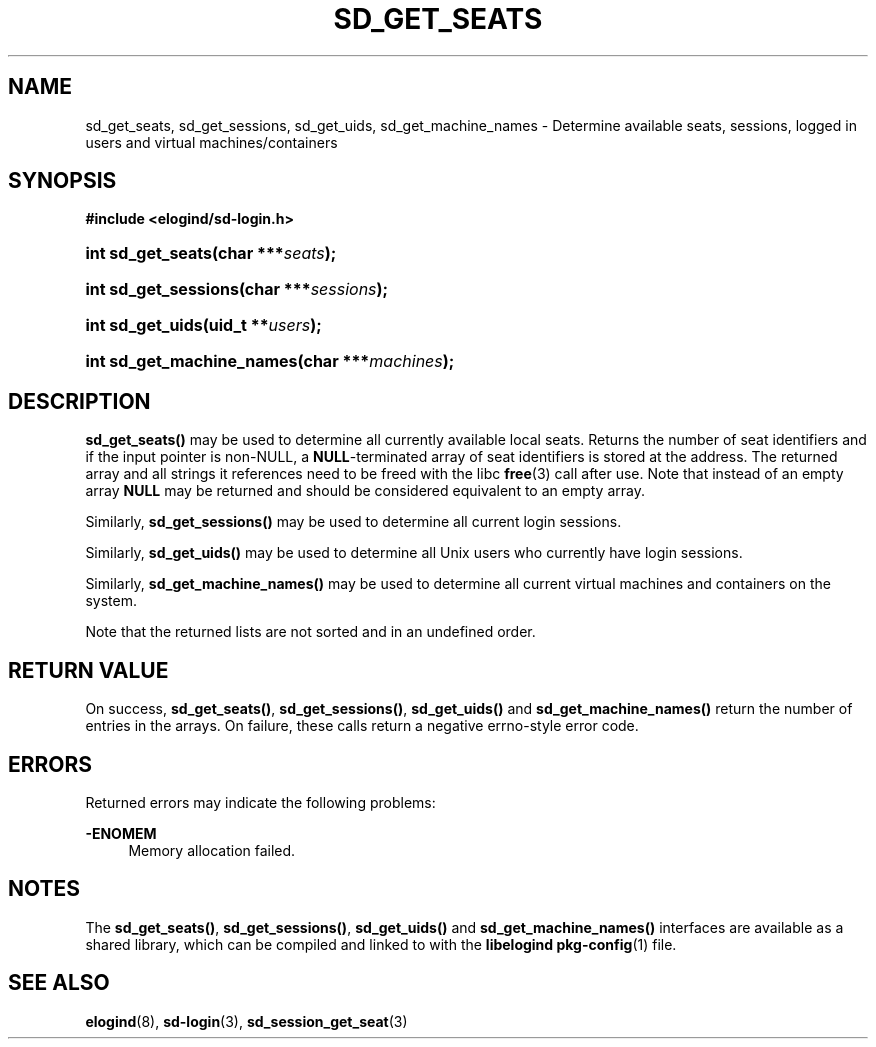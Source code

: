 '\" t
.TH "SD_GET_SEATS" "3" "" "elogind 234.4" "sd_get_seats"
.\" -----------------------------------------------------------------
.\" * Define some portability stuff
.\" -----------------------------------------------------------------
.\" ~~~~~~~~~~~~~~~~~~~~~~~~~~~~~~~~~~~~~~~~~~~~~~~~~~~~~~~~~~~~~~~~~
.\" http://bugs.debian.org/507673
.\" http://lists.gnu.org/archive/html/groff/2009-02/msg00013.html
.\" ~~~~~~~~~~~~~~~~~~~~~~~~~~~~~~~~~~~~~~~~~~~~~~~~~~~~~~~~~~~~~~~~~
.ie \n(.g .ds Aq \(aq
.el       .ds Aq '
.\" -----------------------------------------------------------------
.\" * set default formatting
.\" -----------------------------------------------------------------
.\" disable hyphenation
.nh
.\" disable justification (adjust text to left margin only)
.ad l
.\" -----------------------------------------------------------------
.\" * MAIN CONTENT STARTS HERE *
.\" -----------------------------------------------------------------
.SH "NAME"
sd_get_seats, sd_get_sessions, sd_get_uids, sd_get_machine_names \- Determine available seats, sessions, logged in users and virtual machines/containers
.SH "SYNOPSIS"
.sp
.ft B
.nf
#include <elogind/sd\-login\&.h>
.fi
.ft
.HP \w'int\ sd_get_seats('u
.BI "int sd_get_seats(char\ ***" "seats" ");"
.HP \w'int\ sd_get_sessions('u
.BI "int sd_get_sessions(char\ ***" "sessions" ");"
.HP \w'int\ sd_get_uids('u
.BI "int sd_get_uids(uid_t\ **" "users" ");"
.HP \w'int\ sd_get_machine_names('u
.BI "int sd_get_machine_names(char\ ***" "machines" ");"
.SH "DESCRIPTION"
.PP
\fBsd_get_seats()\fR
may be used to determine all currently available local seats\&. Returns the number of seat identifiers and if the input pointer is non\-NULL, a
\fBNULL\fR\-terminated array of seat identifiers is stored at the address\&. The returned array and all strings it references need to be freed with the libc
\fBfree\fR(3)
call after use\&. Note that instead of an empty array
\fBNULL\fR
may be returned and should be considered equivalent to an empty array\&.
.PP
Similarly,
\fBsd_get_sessions()\fR
may be used to determine all current login sessions\&.
.PP
Similarly,
\fBsd_get_uids()\fR
may be used to determine all Unix users who currently have login sessions\&.
.PP
Similarly,
\fBsd_get_machine_names()\fR
may be used to determine all current virtual machines and containers on the system\&.
.PP
Note that the returned lists are not sorted and in an undefined order\&.
.SH "RETURN VALUE"
.PP
On success,
\fBsd_get_seats()\fR,
\fBsd_get_sessions()\fR,
\fBsd_get_uids()\fR
and
\fBsd_get_machine_names()\fR
return the number of entries in the arrays\&. On failure, these calls return a negative errno\-style error code\&.
.SH "ERRORS"
.PP
Returned errors may indicate the following problems:
.PP
\fB\-ENOMEM\fR
.RS 4
Memory allocation failed\&.
.RE
.SH "NOTES"
.PP
The
\fBsd_get_seats()\fR,
\fBsd_get_sessions()\fR,
\fBsd_get_uids()\fR
and
\fBsd_get_machine_names()\fR
interfaces are available as a shared library, which can be compiled and linked to with the
\fBlibelogind\fR\ \&\fBpkg-config\fR(1)
file\&.
.SH "SEE ALSO"
.PP
\fBelogind\fR(8),
\fBsd-login\fR(3),
\fBsd_session_get_seat\fR(3)
